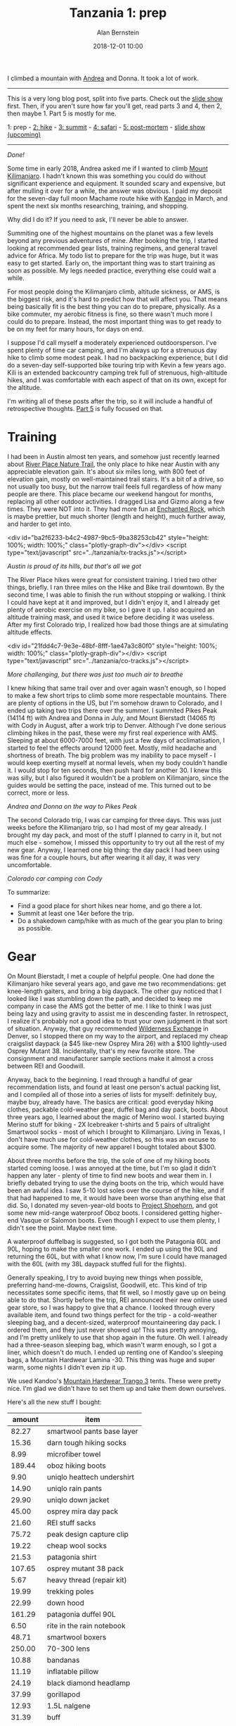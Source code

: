 #+TITLE: Tanzania 1: prep
#+AUTHOR: Alan Bernstein
#+DATE: 2018-12-01 10:00
#+PUBLISHDATE: 2018-12-01
#+TAGS[]: travel hiking photography journal trip backpacking
#+PLOTLY: true
#+DRAFT: true

I climbed a mountain with [[http://andrearobertson.com/][Andrea]] and Donna. It took a lot of work.

# more

-----

This is a very long blog post, split into five parts. Check out the [[https://alanbernstein.net/trips/kili][slide show]] first. Then, if you aren't sure how far you'll get, read parts 3 and 4, then 2, then maybe 1. Part 5 is mostly for me.

1: prep - [[/posts/tanzania-2][2: hike]] - [[/posts/tanzania-3][3: summit]] - [[/posts/tanzania-4][4: safari]] - [[/posts//tanzania-5][5: post-mortem]] - [[https://alanbernstein.net/trips/kili][slide show (upcoming)]]

-----

[[file:../tanzania/IMG_7422-270.jpg]]

/Done!/

Some time in early 2018, Andrea asked me if I wanted to climb [[https://en.wikipedia.org/wiki/Mount_Kilimanjaro][Mount Kilimanjaro]]. I hadn't known this was something you could do without significant experience and equipment. It sounded scary and expensive, but after mulling it over for a while, the answer was obvious. I paid my deposit for the seven-day full moon Machame route hike with [[https://www.kandooadventures.com/climb-kilimanjaro/][Kandoo]] in March, and spent the next six months researching, training, and shopping.

Why did I do it? If you need to ask, I'll never be able to answer.

Summiting one of the highest mountains on the planet was a few levels beyond any previous adventures of mine. After booking the trip, I started looking at recommended gear lists, training regimens, and general travel advice for Africa. My todo list to prepare for the trip was huge, but it was easy to get started. Early on, the important thing was to start training as soon as possible. My legs needed practice, everything else could wait a while.

For most people doing the Kilimanjaro climb, altitude sickness, or AMS, is the biggest risk, and it's hard to predict how that will affect you. That means being basically fit is the best thing you can do to prepare, physically. As a bike commuter, my aerobic fitness is fine, so there wasn't much more I could do to prepare. Instead, the most important thing was to get ready to be on my feet for many hours, for days on end.

I suppose I'd call myself a moderately experienced outdoorsperson. I've spent plenty of time car camping, and I'm always up for a strenuous day hike to climb some modest peak. I had no backpacking experience, but I did do a seven-day self-supported bike touring trip with Kevin a few years ago. Kili is an extended backcountry camping trek full of strenuous, high-altitude hikes, and I was comfortable with each aspect of that on its own, except for the altitude.

I'm writing all of these posts after the trip, so it will include a handful of retrospective thoughts. [[../tanzania-5][Part 5]] is fully focused on that.

* Training
I had been in Austin almost ten years, and somehow just recently learned about [[http://friendsofriverplacetrail.com/][River Place Nature Trail]], the only place to hike near Austin with any appreciable elevation gain. It's about six miles long, with 800 feet of elevation gain, mostly on well-maintained trail stairs. It's a bit of a drive, so not usually too busy, but the narrow trail feels full regardless of how many people are there. This place became our weekend hangout for months, replacing all other outdoor activities. I dragged Lisa and Gizmo along a few times. They were NOT into it. They had more fun at [[https://tpwd.texas.gov/state-parks/enchanted-rock][Enchanted Rock]], which is maybe prettier, but much shorter (length and height), much further away, and harder to get into.

<div id="ba2f6233-b4c2-4987-9bc5-9ba38253cb42" style="height: 100%; width: 100%;" class="plotly-graph-div"></div>
<script type="text/javascript" src="../tanzania/tx-tracks.js"></script>

/Austin is proud of its hills, but that's all we got/

The River Place hikes were great for consistent training. I tried two other things, briefly. I ran three miles on the Hike and Bike trail downtown. By the second time, I was able to finish the run without stopping or walking. I think I could have kept at it and improved, but I didn't enjoy it, and I already get plenty of aerobic exercise on my bike, so I gave it up. I also acquired an altitude training mask, and used it twice before deciding it was useless. After my first Colorado trip, I realized how bad those things are at simulating altitude effects.

<div id="21fdd4c7-9e3e-48bf-8fff-1ae47a3c80f0" style="height: 100%; width: 100%;" class="plotly-graph-div"></div>
<script type="text/javascript" src="../tanzania/co-tracks.js"></script>

/More challenging, but there was just too much air to breathe/

I knew hiking that same trail over and over again wasn't enough, so I hoped to make a few short trips to climb some more respectable mountains. There are plenty of options in the US, but I'm somehow drawn to Colorado, and I ended up taking two trips there over the summer. I summited Pikes Peak (14114 ft) with Andrea and Donna in July, and Mount Bierstadt (14065 ft) with Cody in August, after a work trip to Denver. Although I've done serious climbing hikes in the past, these were my first real experience with AMS. Sleeping at about 6000-7000 feet, with just a few days of acclimatisation, I started to feel the effects around 12000 feet. Mostly, mild headache and shortness of breath. The big problem was my inability to pace myself - I would keep exerting myself at normal levels, when my body couldn't handle it. I would stop for ten seconds, then push hard for another 30. I knew this was silly, but I also figured it wouldn't be a problem on Kilimanjaro, since the guides would be setting the pace, instead of me. This turned out to be correct, more or less.

[[file:../tanzania/IMG_6070-pikes.JPG]]

/Andrea and Donna on the way to Pikes Peak/

The second Colorado trip, I was car camping for three days. This was just weeks before the Kilimanjaro trip, so I had most of my gear already. I brought my day pack, and most of the stuff I planned to carry in it, but not much else - somehow, I missed this opportunity to try out all the rest of my new gear. Anyway, I learned one big thing: the day pack I had been using was fine for a couple hours, but after wearing it all day, it was very uncomfortable.

[[file:../tanzania/IMG_6451-colorado-camping.JPG]]

/Colorado car camping con Cody/

To summarize:

- Find a good place for short hikes near home, and go there a lot.
- Summit at least one 14er before the trip.
- Do a shakedown camp/hike with as much of the gear you plan to bring as possible.

* Gear

On Mount Bierstadt, I met a couple of helpful people. One had done the Kilimanjaro hike several years ago, and gave me two recommendations: get knee-length gaiters, and bring a big daypack. The other guy noticed that I looked like I was stumbling down the path, and decided to keep me company in case the AMS got the better of me. I like to think I was just being lazy and using gravity to assist me in descending faster. In retrospect, I realize it's probably not a good idea to trust your own judgment in that sort of situation. Anyway, that guy recommended [[https://www.wildernessx.com/][Wilderness Exchange]] in Denver, so I stopped there on my way to the airport, and replaced my cheap craigslist daypack (a $45 like-new Osprey Mira 26) with a $100 lightly-used Osprey Mutant 38. Incidentally, that's my new favorite store. The consignment and manufacturer sample sections make it almost a cross between REI and Goodwill.

Anyway, back to the beginning. I read through a handful of gear recommendation lists, and found at least one person's actual packing list, and I compiled all of those into a series of lists for myself: definitely buy, maybe buy, already have. The basics are critical: good everyday hiking clothes, packable cold-weather gear, duffel bag and day pack, boots. About three years ago, I learned about the magic of Merino wool. I started buying Merino stuff for biking - 2X Icebreaker t-shirts and 5 pairs of ultralight Smartwool socks - most of which I brought to Kilimanjaro. Living in Texas, I don't have much use for cold-weather clothes, so this was an excuse to acquire some. The majority of new apparel I bought totaled about $300. 

About three months before the trip, the sole of one of my hiking boots started coming loose. I was annoyed at the time, but I'm so glad it didn't happen any later - plenty of time to find new boots and wear them in. I briefly debated trying to use the dying boots on the trip, which would have been an awful idea. I saw 5-10 lost soles over the course of the hike, and if that had happened to me, it would have been worse than anything else that did. So, I donated my seven-year-old boots to [[https://www.facebook.com/ProjectShoehorn/?rc=p][Project Shoehorn]], and got some new mid-range waterproof Oboz boots. I considered getting higher-end Vasque or Salomon boots. Even though I expect to use them plenty, I didn't see the point. Maybe next time.

A waterproof duffelbag is suggested, so I got both the Patagonia 60L and 90L, hoping to make the smaller one work. I ended up using the 90L and returning the 60L, but with what I know now, I'm sure I could have managed with the 60L (with my 38L daypack stuffed full for the flights). 

Generally speaking, I try to avoid buying new things when possible, preferring hand-me-downs, Craigslist, Goodwill, etc. This kind of trip necessitates some specific items, that fit well, so I mostly gave up on being able to do that. Shortly before the trip, REI announced their new online used gear store, so I was happy to give that a chance. I looked through every available item, and found two things perfect for the trip - a cold-weather sleeping bag, and a decent-sized, waterproof mountaineering day pack. I ordered them, and they just never showed up! This was pretty annoying, and I'm pretty unlikely to use that shop again in the future. Oh well. I already had a three-season sleeping bag, which wasn't warm enough, so I got a liner, which doesn't do much. I ended up renting one of Kandoo's sleeping bags, a Mountain Hardwear Lamina -30. This thing was huge and super warm, some nights I didn't even zip it up.

We used Kandoo's [[https://smile.amazon.com/Mountain-Hardwear-Trango-Tent-Orange/dp/B00IG9JOW2][Mountain Hardwear Trango 3]] tents. These were pretty nice. I'm glad we didn't have to set them up and take them down ourselves.

Here's all the new stuff I bought:

|    amount | item                       |
|-----------+----------------------------|
|     82.27 | smartwool pants base layer |
|     15.36 | darn tough hiking socks    |
|      8.99 | microfiber towel           |
|    189.44 | oboz hiking boots          |
|      9.90 | uniqlo heattech undershirt |
|     14.90 | uniqlo rain pants          |
|     29.90 | uniqlo down jacket         |
|     45.00 | osprey mira day pack       |
|     21.60 | REI stuff sacks            |
|     75.72 | peak design capture clip   |
|     19.22 | cheap wool socks           |
|     21.53 | patagonia shirt            |
|    107.65 | osprey mutant 38 pack      |
|      5.67 | heavy thread (repair kit)  |
|     19.99 | trekking poles             |
|     22.99 | down hood                  |
|    161.29 | patagonia duffel 90L       |
|      6.50 | rite in the rain notebook  |
|     48.71 | smartwool boxers           |
|    250.00 | 70-300 lens                |
|     10.88 | bandanas                   |
|     11.19 | inflatable pillow          |
|     24.19 | black diamond headlamp     |
|     37.99 | gorillapod                 |
|     12.93 | 1.5L nalgene               |
|     31.39 | buff                       |
|      9.11 | bottle sling               |
|     29.99 | anker 10Ah battery         |
|     45.47 | osprey hydration pack      |
|     75.72 | burton mittens             |
|-----------+----------------------------|
| *1445.49* | *total*                    |

I bought a lot of it just before the trip, after deliberating on whether I needed it, and exhausting other options besides purchasing new. Most of this is self-explanatory: clothes, bags, shoes, mittens, poles, head lamp. The camera gear makes sense if you're a photographer. That stuff makes up almost $1300 of the total, leaving just a few odds and ends. Most of that is also obvious, the only exception is the nalgene and the bottle sling - highly recommended for summit night because bladder hoses can freeze. The idea is to put the nalgene in the sling upside down, so the water freezes from the bottom. I used the nalgene bottle plenty, and I'm glad I brought it, but I didn't use it at all on summit night. I also bought and returned over $600 worth of stuff that didn't make the cut. 

I also borrowed an inflatable sit pad, plus a bunch of stuff sacks and carabiners, from Patsy.

[[file:../tanzania/IMG_6580-packing-categorized.JPG]]

/All my stuff, minus my ebook reader. Analysis in [[../tanzania-5][part 5]]/

** Photography

[[file:../tanzania/2018-10-03-07.02.55-packing-camera.jpg]]

/Photography gear/

Half of it I already had - the T6i, Tamron 10-24 f/3.5-4.5, Canon 50 f/1.8, and miscellaneous accessories - and I also got a few new toys. First, a [[https://www.peakdesign.com/products/capture][capture clip]], at the recommendation of a friend. Kind of pricey, but I'm glad I got it. Second, my first telephoto lens, a Canon 70-300 IS. If a safari isn't a good enough excuse to get a telephoto, then what is? It's a low/midrange lens, nothing fancy, but I still got some great shots with it. Finally, a Gorillapod, which I figured I would only use for night photos. I was right, and it was totally worth it. Without it, I wouldn't have gotten this:

[[file:../tanzania/IMG_7178-ghost.JPG]]

/I'm a ghost/

I also bought a set of knockoff batteries, to ensure my camera would last until summit night. I was hesitant to use those, for fear of hurting my camera's precious feelings, but my Canon battery lasted the entire hike anyway. Plus, both my mind and my fingers were unusable at that point, so I gave up on photos at the summit.

* Packing

We put some thought into how we would pack for the different phases of the trip. Donna packed a small bag of clothes for each hike day, which I thought was overkill, and unlikely to work for me. Instead, I focused on what to put in each of my main bags for the flight, and for the hike. The safari was an afterthought, since I didn't know anything about it anyway. 

I actually used five distinct bags over the course of the trip: duffel, daypack, passport pouch, light drawstring bag, and a folding reusable shopping bag (to leave stuff behind at the hotel while hiking). 

The passport pouch held my passport, yellow card, wallet, giant wad of 10000 shilling notes (basically $5 bills, which is what the ATMs dispense, I guess), and a small knife, flashlight, and pencil, and spare SD cards for my camera. I kept this around my shoulder or in my daypack most of the time, but definitely didn't have it on my person all the time during the hike, like I should have.

For the flights, the recommendation is to carry the hiking essentials in your carry-on, so I packed my most expensive, hard-to-replace clothes and gear in my daypack (plus camera and lenses), and stuffed everything else in my duffel. I used the drawstring bag for minimal flight essentials (headphones, sleep mask, book, snacks, jacket), which worked well.

For the hike, my daypack would carry water, rain gear, one warmth layer if I wasn't wearing it, trekking poles, snacks and toiletries, first aid kit and repair kit, and my camera and lenses. Most everything else stayed in the duffel, including all the other camera stuff. I wore hiking pants with some big pockets, which usually ended up full of snacks, toiletries, and lenses, lightening the weight in my daypack a bit.

I unintentionally ended up with a nice rainbow assortment of stuff sacks of various sizes. This was super convenient for organization, especially when trying to find something buried deep in a dark bag. Need underwear or socks? Find the yellow bag, pull it out, get what you need, toss it back in. I'll continue using that system in the future.

<!-- TODO: packing party pic -->

* Miscellaneous

My previous experience with bike touring made me worry about my knees. I often make smoothies for breakfast, and I use whey protein powder. A few months before the trip, I switched to collagen, in the hopes that it would strengthen my joints. I don't know if there's any science to suggest this would work, and I had no experimental control to evaluate the difference. That said, my knees (and other joints) had absolutely no trouble on the trip.

Some people recommend a level of mental preparation that I felt was unnecessary. One suggestion is a mantra. I didn't have one, but if I had, it would have been "time is an illusion".

** Documents, etc
I brought the obvious stuff: passport, flight info, insurance info, driver's license, credit card, debit card. Also, a few pages of info from Kandoo, and prescription info sheets. Other than that, and a small notebook, I tried to minimize paper. Instead I loaded a bunch of info onto my phone. Manuals, all the documents from Kandoo and my insurance, maps of the mountain, a handful of wikipedia page PDFs (like [[https://en.wikipedia.org/wiki/Mount_Kilimanjaro][this one]], which I read in full, one sleepless night), GPS tracks from my own hikes, and from others' Kili experiences. 

[[file:../tanzania/2018-10-07-09.06.10-notebook.jpg]]

/Warning: water-proof notebooks are NOT banana-proof/

Mostly, I tried to condense all important information into a few pages of this little waterproof notebook that I got for the trip. Emergency contacts, flight info, travel reference info, notes on meds and AMS, and info about the various climates of the hike. After that, I dedicated one page to each day of the trip, with major itinerary points, todo items, [[https://www.mountain-forecast.com/peaks/Mount-Kilimanjaro/forecasts/5963][weather forecasts]], and a summary of the hike, including a rough elevation profile. Of course it was also nice to keep it accessible for taking notes. Overkill maybe; I didn't need any of this aside from the basic trip details and emergency info, but I'm glad I had it. I just like knowing what's going on.

I planned to bring enough American cash to cover all expenses, plus one credit card for emergencies. Andrea changed my mind ("cash isn't protected from fraud"), and Donna brought cash, and I think Donna did it right. Stopping at an ATM was a hassle and a risk, and they dispensed 10000 shilling notes, which are worth about $5. You want to carry cash on your body, so it should be as value-dense as possible.

Some person or website recommended getting your visa early; I was under the impression this step was required. It saved a few minutes on arrival, but it cost another $30 for shipping, and it required sending my passport in the mail, which was disconcerting. I won't bother in the future unless it's strictly required.

** Consumables

[[file:../tanzania/2018-09-15-10.46.49-packing-snacks.jpg]]

/Unsuspecting prey/

I'm a hungry kind of guy, so when the packing lists included "Personal snacks", but my contact at Kandoo said it wasn't necessary, I erred on the side of caution. I packed about 30 snack bars, maybe 5000 calories worth, plus a pound of almonds, some candied ginger, and some jelly bellys. It felt like overkill, but I brought it all anyway. Also, a fresh, full-sized bottle of the best hot sauce, chipotle tabasco.

[[file:../tanzania/2018-09-28-06.50.45-tabasco.jpg]]

/O ye, of little faith/

For toiletries, I just brought the usual, plus extra sunscreen and bug spray, two rolls of toilet paper, three packs of wet wipes, and three ounces of hand sanitizer. I've almost never used wet wipes or hand sanitizer before, but I figured this was a good time to start.

Finally, a first aid kit and a repair kit. I left out some gauze and medical tape, and instead brought an ace bandage and two cold compresses.

[[file:../tanzania/IMG_6584-packing-med.JPG]]

/Mostly self-explanatory/

[[file:../tanzania/IMG_6586-packing-repair.JPG]]

/Clips, straps, strips, snaps/

We had guides who could probably have solved any real problems we had on the hike, so maybe not necessary. I carry stuff like this around on a normal day, so I wasn't going to Africa without it.

** Medical
I got most of the recommended immunizations, yellow fever, hepatitis B, tetanus, and typhoid, with no trouble. Rabies is recommended as well, but when I asked my travel nurse about it in an email, she didn't even respond, so I didn't worry about it. 

With less than two weeks left before the trip, I spotted a loose pet dog wandering around outside my house, and I went out to try to help him get home. He bit me, making the tiniest puncture wound, that almost certainly carried no risk. Since he escaped and was not found by animal control, when I went to a doctor they had no choice but to start me on full post-exposure rabies immunization. If you're unfamiliar, that means four immediate shots of immunoglobulin, spread out on the same side of my body as the bite, plus four more of the vaccine, on the other side of my body. Those vaccine shots are supposed to be given on days 0, 3, 7 and 14 after the bite, but on day 14, I would be gone. A few days of mild panic ensued, during which I failed to find any consistent information on how to adjust the schedule. The doctor giving the shots had no idea, I called other doctors and the manufacturer, checked CDC and WHO recommendations, and then gave up on finding an answer. Some internet person told me I should cancel the trip, but I decided to accept the risk of getting rabies from a pet husky in Texas, rather than forfeit thousands of dollars for the trip.

I got three prescriptions. Diamox for AMS, and atovaquone for malaria. With atovaquone, you start taking it two days before entering a risk area, and then continue for seven days after leaving. My travel nurse said only the safari portion of the trip counted as risk days, and I would be fine for the day and a half before the hike, as long as I stayed indoors at night. Although I may not have been at any real risk of contracting malaria, I definitely dealt with mosquitoes in my hotel room before the hike. After that happened, I decided to ask for enough to cover a full trip, if I ever need it in the future. On the other hand, Tommy, the traveling doctor from my group, says he never takes malaria prophylaxis. The last one was ciprofloxacin, an antibiotic for severe traveller's diarrhea. The side effects of this stuff include "tendon rupture", usually the Achilles tendon. Probably almost no chance it would happen to me, but I was pretty sure I'd rather suffer diarrhea than risk that anyway.

Finally, a handful of over-the-counter meds: Immodium AD, which I didn't use, but shared with others. Pepto Bismol, which I started eating like candy after my stomach had one rough day. Ibuprofen, which I was afraid to take, for fear of masking important pain signals. I did take a couple after the summit.

** Playlist
Many people prepare a summit playlist, "Ain't no mountain high enough", etc. I needed only <a href="https://www.youtube.com/watch?v=FTQbiNvZqaY">one song</a>. A few other good tracks came to me during the hike though, so I'll record for posterity:

- <a href="https://www.youtube.com/watch?v=mzDVaKRApcg">Higher and higher</a>
- <a href="https://www.youtube.com/watch?v=4yk7M7aneCA">Green typewriters 10</a>, a sleepy track from my favorite band, because of one line: "When you're ready to come back down, I'll be waiting". Probably about drugs, but really, being that far up a mountain is its own high, so not inappropriate.
- Anything from The Lion King. I hadn't realized how appropriate this would have been, as the movie is arguably "set" in Tanzania or maybe Kenya, Kili makes a brief appearance, and "Hakuna Matata" is actually a common Swahili phrase. At least, it is in the tourist experience.
- Head, shoulders knees and toes. Yes the kids song. To remind you of everything that hurts. AMS headache, heavy pack on your shoulders, knees do all the climbing, toes compressed in your boots and blistering.

* Expenses
The climb itself cost $2695. Depending on how you count it, the trip cost me about $8000 total. That includes /everything/ - the three-day safari plus lodging, flights, BOTH Colorado trips, and all the gear I bought and will continue using (including $300+ of photography stuff).

Obviously, things like gear and flights will vary quite a bit from person to person. Here's my breakdown:

|    amount | thing                                             |
|-----------+---------------------------------------------------|
|   2695.00 | climb                                             |
|   1445.49 | gear                                              |
|   1156.51 | africa flights                                    |
|    954.00 | safari                                            |
|    792.85 | pikes peak trip                                   |
|    500.00 | incidentals (tips, drinks, food, souvenirs)       |
|    105.00 | vaccinations                                      |
|    135.81 | visa application (30.81 shipping)                 |
|       100 | denver trip (work covered flights, cheap camping) |
|     78.61 | travel insurance                                  |
|     50.00 | sleeping bag rental                               |
|     20.00 | prescriptions                                     |
|    120.00 | misc consumables                                  |
|-----------+---------------------------------------------------|
| *8153.27* | *total*                                           |
#+TBLFM: @>$1=vsum(@I..@II)

If that seems like a lot... it is. Even without the cost of the Colorado trips and the gear, this was the most expensive thing I've ever done, aside from those big life milestones. I think it cost more than my wedding.
